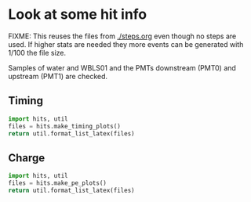 #+LaTeX_HEADER:\usepackage[margin=0.5in]{geometry}


* Look at some hit info 

FIXME: This reuses the files from [[./steps.org]] even though no steps are used.  If higher stats are needed they more events can be generated with 1/100 the file size.

Samples of water and WBLS01 and the PMTs downstream (PMT0) and upstream (PMT1) are checked.

** Timing

#+BEGIN_SRC python :wrap LATEX :exports both
  import hits, util
  files = hits.make_timing_plots()
  return util.format_list_latex(files)
#+END_SRC

#+RESULTS:
#+BEGIN_LATEX
\pagebreak

\includegraphics[width=\textwidth]{images/hits/timing_water_pmt0.pdf}

\pagebreak

\includegraphics[width=\textwidth]{images/hits/timing_water_pmt1.pdf}

\pagebreak

\includegraphics[width=\textwidth]{images/hits/timing_wbls01_pmt0.pdf}

\pagebreak

\includegraphics[width=\textwidth]{images/hits/timing_wbls01_pmt1.pdf}

\pagebreak
#+END_LATEX


** Charge

#+BEGIN_SRC python :wrap LATEX :exports both
  import hits, util
  files = hits.make_pe_plots()
  return util.format_list_latex(files)
#+END_SRC

#+RESULTS:
#+BEGIN_LATEX
#+END_LATEX

